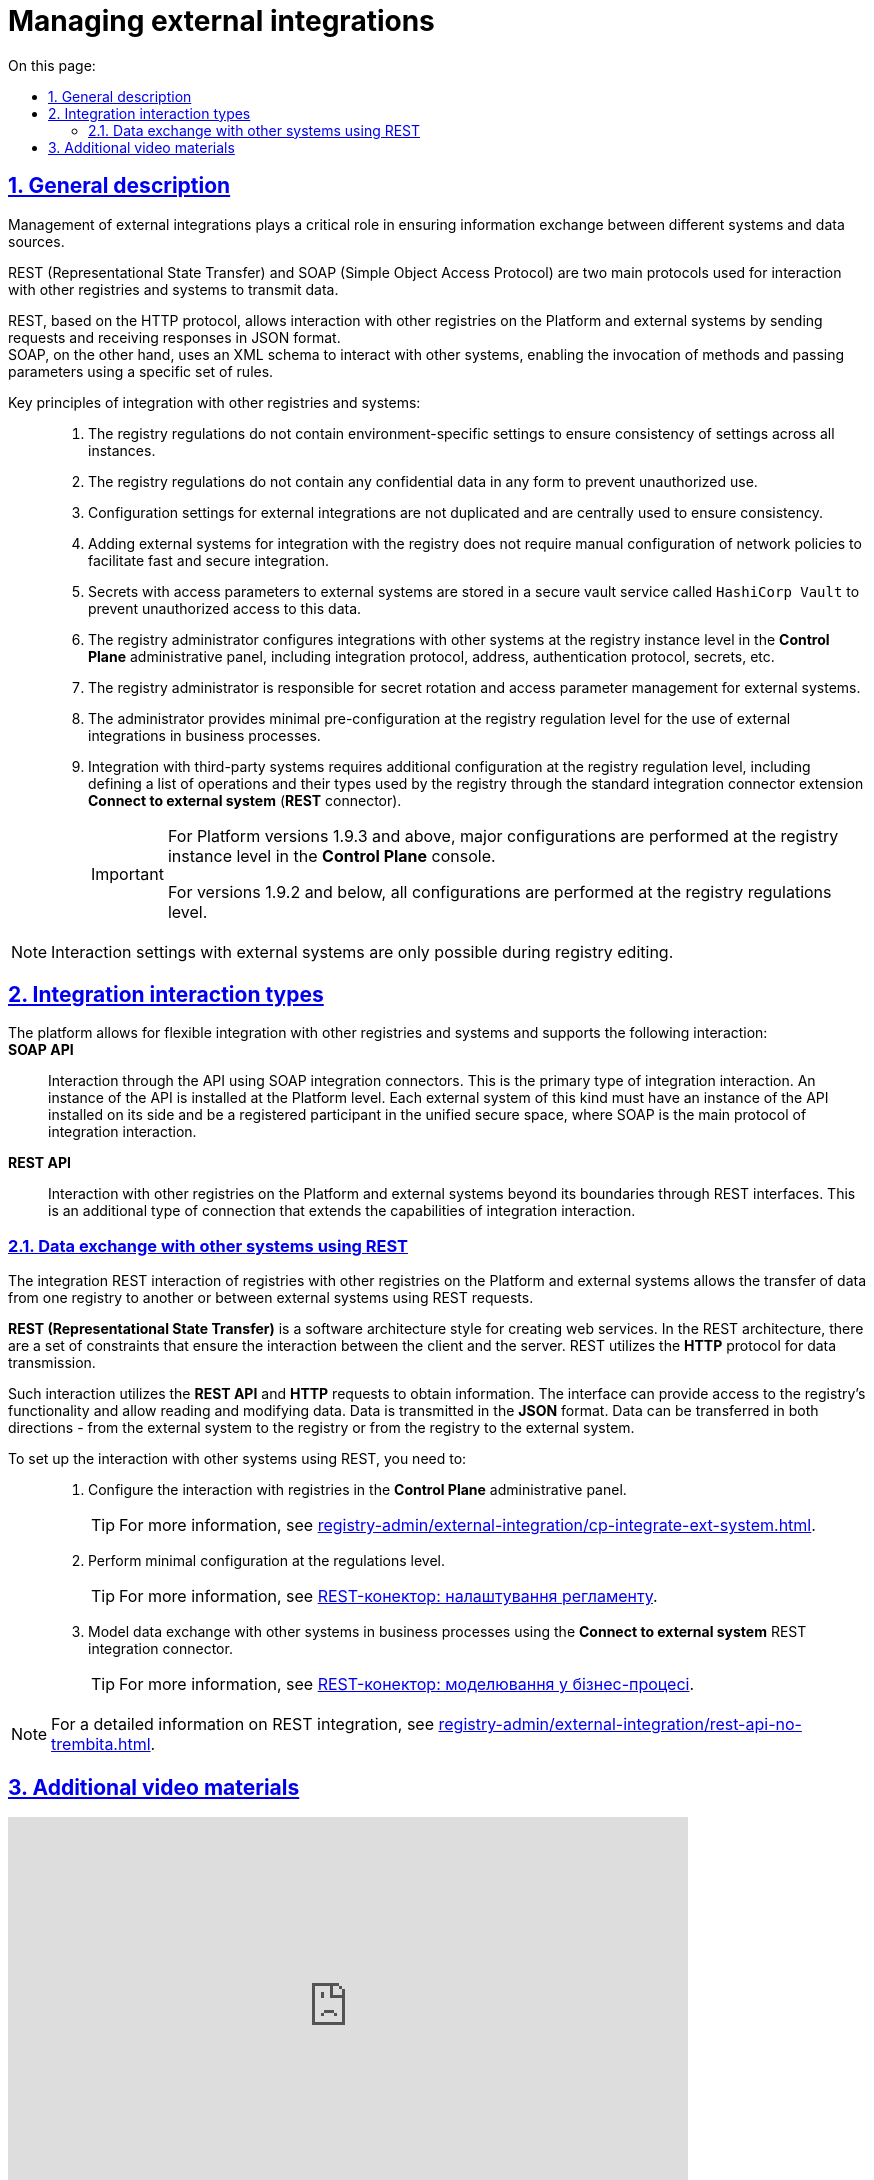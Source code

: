 :toc-title: On this page:
:toc: auto
:toclevels: 5
:experimental:
:sectnums:
:sectnumlevels: 5
:sectanchors:
:sectlinks:
:partnums:

//= Управління зовнішніми інтеграціями
= Managing external integrations

//== Загальні положення
== General description

//Управління зовнішніми інтеграціями відіграє критичну роль у забезпеченні інформаційного обміну між різними системами та джерелами даних.
Management of external integrations plays a critical role in ensuring information exchange between different systems and data sources.

//REST (Representational State Transfer) та SOAP (Simple Object Access Protocol) є двома основними протоколами взаємодії з іншими реєстрами та системами, що використовуються для передачі даних.
REST (Representational State Transfer) and SOAP (Simple Object Access Protocol) are two main protocols used for interaction with other registries and systems to transmit data.

//REST, що базується на протоколі HTTP, дозволяє взаємодіяти з іншими реєстрами на Платформі та зовнішніми системами шляхом передачі запитів та отримання відповідей у форматі JSON. +
//SOAP, з іншого боку, використовує XML-схему для взаємодії з іншими системами, дозволяючи викликати методи й передавати параметри використовуючи певний набір правил.
REST, based on the HTTP protocol, allows interaction with other registries on the Platform and external systems by sending requests and receiving responses in JSON format. +
SOAP, on the other hand, uses an XML schema to interact with other systems, enabling the invocation of methods and passing parameters using a specific set of rules.

//Основні принципи інтеграції з іншими реєстрами та системами: ::
Key principles of integration with other registries and systems: ::

//. Регламент реєстру не містить налаштувань, які залежать від "оточення"/екземпляра реєстру, щоб забезпечити однаковість налаштувань для всіх екземплярів.
. The registry regulations do not contain environment-specific settings to ensure consistency of settings across all instances.
+
//. Регламент реєстру не містить конфіденційних даних ні в якій формі, щоб запобігти їх неправомірному використанню.
. The registry regulations do not contain any confidential data in any form to prevent unauthorized use.
+
//. Налаштування параметрів зовнішніх інтеграцій не дублюється та використовується централізовано, що забезпечує консистентність налаштувань.
. Configuration settings for external integrations are not duplicated and are centrally used to ensure consistency.
+
//. Додавання зовнішніх систем для інтеграції з реєстром не потребує ручних дій налаштування мережевих політик для забезпечення швидкої та безпечної інтеграції.
. Adding external systems for integration with the registry does not require manual configuration of network policies to facilitate fast and secure integration.
+
//. Секрети з параметрами доступу до зовнішніх систем зберігаються у захищеному сховищі сервісу управління секретами `HashiCorp Vault`, щоб запобігти несанкціонованому доступу до цих даних.
. Secrets with access parameters to external systems are stored in a secure vault service called `HashiCorp Vault` to prevent unauthorized access to this data.
+
//. Адміністратор реєстру налаштовує інтеграції з іншими системами на рівні екземпляра реєстру в адміністративній панелі Control Plane, включаючи протокол інтеграції, адресу, протокол аутентифікації, секрети тощо.
. The registry administrator configures integrations with other systems at the registry instance level in the *Control Plane* administrative panel, including integration protocol, address, authentication protocol, secrets, etc.
+
//. Адміністратор реєстру відповідає за ротацію секретів та параметрів доступу до зовнішніх систем.
. The registry administrator is responsible for secret rotation and access parameter management for external systems.
+
//. Адміністратор забезпечує мінімальну попередню конфігурацію на рівні регламенту для використання зовнішніх інтеграцій у бізнес-процесах.
. The administrator provides minimal pre-configuration at the registry regulation level for the use of external integrations in business processes.
+
////
//TODO: commenting the next line since it is related to ua-specific tool Trembita. In this doc further I will comment any sentence about Trembita.
. Міжреєстрова інтеграція через "Трембіту" здійснюється за допомогою типових розширень-конекторів, які містяться у реєстрі, і не вимагає додаткової конфігурації на рівні регламенту.
////
+
//. Інтеграція зі сторонніми (3rd-party) системами потребує додаткової конфігурації на рівні регламенту, зокрема необхідно визначити перелік операцій та їх типів, які використовує реєстр через типове інтеграційне розширення-конектор *Connect to external system* (*REST*-конектор).
. Integration with third-party systems requires additional configuration at the registry regulation level, including defining a list of operations and their types used by the registry through the standard integration connector extension *Connect to external system* (*REST* connector).
+
[IMPORTANT]
====
//Для версій Платформи 1.9.3 та вище основні налаштування виконуються на рівні екземпляра реєстру у консолі Control Plane.
For Platform versions 1.9.3 and above, major configurations are performed at the registry instance level in the *Control Plane* console.

//Для версій 1.9.2 та нижче усі налаштування виконуються на рівні регламенту реєстру.
For versions 1.9.2 and below, all configurations are performed at the registry regulations level.
====

[NOTE]
====
//Налаштування взаємодії із зовнішніми системами можливе лише при редагуванні реєстру.
Interaction settings with external systems are only possible during registry editing.
////
За замовчуванням при розгортанні реєстру, створюється три не налаштовані точки для сервісів ШБО "Трембіта" й одна для зовнішньої системи -- "Дія".
////
====

//== Типи інтеграційної взаємодії
== Integration interaction types

//Платформа дозволяє гнучко інтегруватися з іншими реєстрами та системами й підтримує 2 типи взаємодії: ::
The platform allows for flexible integration with other registries and systems and supports the following interaction: ::


*SOAP API* ::
//TODO: Translated the below passage without mentioning Trembita. Please review.
//Взаємодія через інтерфейси ШБО "Трембіта" за допомогою SOAP-інтеграційних конекторів. Це основний тип інтеграційної взаємодії. Екземпляр ШБО встановлюється на рівні Платформи. Кожна подібна зовнішня система повинна мати встановлений екземпляр ШБО на своїй стороні та бути зареєстрованим учасником єдиного захищеного простору, який називають СЕВ ДЕІР "Трембіта", де основним протоколом інтеграційної взаємодії є SOAP.
Interaction through the API using SOAP integration connectors. This is the primary type of integration interaction. An instance of the API is installed at the Platform level. Each external system of this kind must have an instance of the API installed on its side and be a registered participant in the unified secure space, where SOAP is the main protocol of integration interaction.

*REST API* ::
//Взаємодія з іншими реєстрами на Платформі та зовнішніми системами поза її межами через REST-інтерфейси. Це додатковий тип підключення розширення можливостей інтеграційної взаємодії.
Interaction with other registries on the Platform and external systems beyond its boundaries through REST interfaces. This is an additional type of connection that extends the capabilities of integration interaction.

//TODO: commenting the below section since it is linked to the ua-specific tool Trembita. Please add below some general phrases about using the SOAP and not mentioning Trembita.
////
[#exchange-data-trembita]
=== Обмін даними за допомогою SOAP через програмний інтерфейс "Трембіта"

ШБО "Трембіта" є програмним інтерфейсом, який дозволяє взаємодіяти з реєстрами, які до нього підключені, зокрема ЄДР, ДРАЦС, або ЄІБДВПО.

Загальний механізм взаємодії з реєстрами через ШБО "Трембіта" представлено на діаграмі нижче.

.Загальний механізм взаємодії з реєстрами через ШБО "Трембіта"
image::registry-admin/external-integration/cp-integrate-trembita/trembita-integration.png[]

Для успішної взаємодії з реєстрами через ШБО "Трембіта", необхідно дотримуватися вимог щодо формату даних та забезпечити їх правильну обробку в системі. Обмін даними між реєстрами-учасниками СЕВ ДЕІР "Трембіта" відбувається за протоколом SOAP (Simple Object Access Protocol) у форматі XML.

SOAP-взаємодія між реєстрами через ШБО "Трембіта" є надійним і безпечним методом передачі даних. Дані передаються у зашифрованому вигляді, що забезпечує їх конфіденційність. Також ШБО "Трембіта" дозволяє перевіряти правдивість запитів, що запобігає можливим атакам.

Щоб налаштувати взаємодію з реєстрами через ШБО "Трембіта", Вам необхідно: ::

. Зареєструвати підсистему нового реєстру на ШБО "Трембіта" Платформи:

* Зареєструвати свою організацію в системі "Трембіта" та вказати необхідні реквізити.
* Узгодити та отримати доступ до необхідних сервісів СЕВ ДЕІР "Трембіта".
+
TIP: Детальніше -- див. на сторінці xref:registry-admin/external-integration/registration-subsystem-trembita/registration-subsystem-trembita.adoc[]
+
Якщо підсистема зареєстрована, перейдіть до наступного кроку.

. Налаштувати взаємодію з реєстрами, до яких Ви отримали доступ, в адміністративній панелі *Control Plane*.
+
TIP: Детальніше -- див. на сторінці xref:registry-admin/external-integration/cp-integrate-trembita.adoc[].

. Змоделювати обмін даними з іншими реєстрами та їх сервісами через ШБО "Трембіта" у бізнес-процесах за допомогою SOAP-інтеграційних конекторів.
+
TIP: Детальніше -- див. на сторінці xref:bp-modeling/external-integration/api-call/connectors-external-registry.adoc[].
////

[#exchange-data-ext-system]
//=== Обмін даними з іншими системами за допомогою REST
=== Data exchange with other systems using REST

//Інтеграційна REST-взаємодія реєстрів з іншими реєстрами на Платформі та зовнішніми системами означає можливість передачі даних з одного реєстру в інший або між зовнішніми системами за допомогою *REST*-запитів.
The integration REST interaction of registries with other registries on the Platform and external systems allows the transfer of data from one registry to another or between external systems using REST requests.

//*REST (Representational State Transfer)* -- це стиль архітектури програмного забезпечення для створення вебсервісів. У REST-архітектурі існує ряд обмежень, які забезпечують взаємодію між клієнтом та сервером. REST використовує *HTTP*-протокол для передачі даних.
*REST (Representational State Transfer)* is a software architecture style for creating web services. In the REST architecture, there are a set of constraints that ensure the interaction between the client and the server. REST utilizes the *HTTP* protocol for data transmission.

//Така взаємодія використовує програмні інтерфейси *REST API* та HTTP-запити для отримання інформації. Інтерфейс може забезпечити доступ до функціональності реєстру, а також надати можливість зчитувати та змінювати дані. Передача даних здійснюється у форматі *JSON*. Дані можуть бути передані в обидві сторони -- від зовнішньої системи до реєстру або від реєстру до зовнішньої системи.
Such interaction utilizes the *REST API* and *HTTP* requests to obtain information. The interface can provide access to the registry's functionality and allow reading and modifying data. Data is transmitted in the *JSON* format. Data can be transferred in both directions - from the external system to the registry or from the registry to the external system.

//Щоб налаштувати взаємодію з іншими системами за допомогою REST, Вам необхідно: ::
To set up the interaction with other systems using REST, you need to: ::
+
//. Налаштувати взаємодію з реєстрами в адміністративній панелі *Control Plane*.
. Configure the interaction with registries in the *Control Plane* administrative panel.
+
//TIP: Детальніше -- див. на сторінці
TIP: For more information, see
xref:registry-admin/external-integration/cp-integrate-ext-system.adoc[].
+
//. Виконати мінімальні налаштування на рівні регламенту.
. Perform minimal configuration at the regulations level.
+
//TIP: Детальніше -- див. на сторінці
TIP: For more information, see
xref:registry-develop:bp-modeling/bp/rest-connector.adoc#regulations-configuration[REST-конектор: налаштування регламенту].
+
//. Змоделювати обмін даними з іншими системами у бізнес-процесах за допомогою інтеграційного REST конектора *Connect to external system*.
. Model data exchange with other systems in business processes using the *Connect to external system* REST integration connector.
+
//TIP: Детальніше -- див. на сторінці
TIP: For more information, see
xref:registry-develop:bp-modeling/bp/rest-connector.adoc#bp-modeling[REST-конектор: моделювання у бізнес-процесі].

//NOTE: Розгорнуту інформацію щодо можливостей REST-інтеграції ви можете отримати на сторінці
NOTE: For a detailed information on REST integration, see
xref:registry-admin/external-integration/rest-api-no-trembita.adoc[].

//== Додаткові відеоматеріали
== Additional video materials

video::lRLCfFwWXxk[youtube, width=680, height=380]